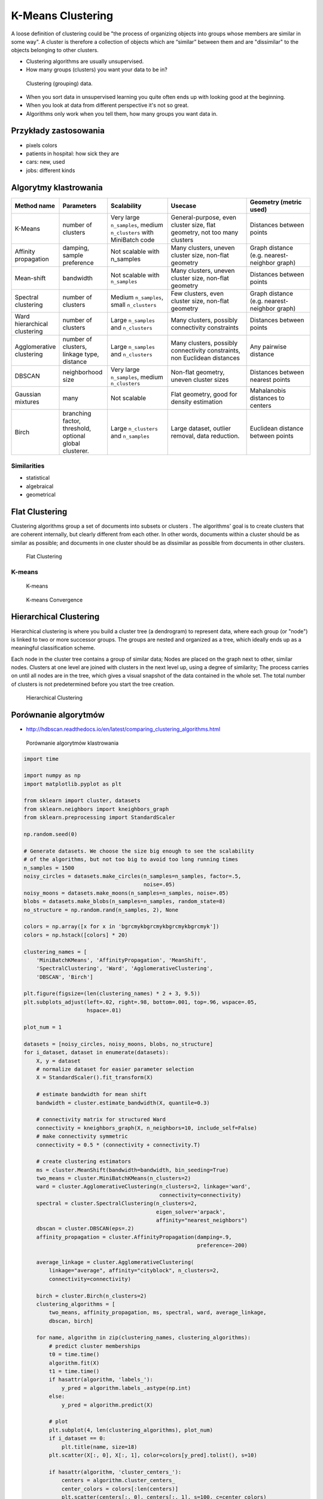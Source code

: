 .. _Machine Learning K-Means Clustering:

******************
K-Means Clustering
******************

A loose definition of clustering could be "the process of organizing objects into groups whose members are similar in some way". A cluster is therefore a collection of objects which are “similar” between them and are "dissimilar" to the objects belonging to other clusters.

* Clustering algorithms are usually unsupervised.
* How many groups (clusters) you want your data to be in?

.. figure:: img/clustering.png

    Clustering (grouping) data.

* When you sort data in unsupervised learning you quite often ends up with looking good at the beginning.
* When you look at data from different perspective it's not so great.
* Algorithms only work when you tell them, how many groups you want data in.

Przykłady zastosowania
======================
* pixels colors
* patients in hospital: how sick they are
* cars: new, used
* jobs: different kinds

Algorytmy klastrowania
======================

.. list-table::
   :header-rows: 1
   :widths: 14 15 19 25 20

   * - Method name
     - Parameters
     - Scalability
     - Usecase
     - Geometry (metric used)

   * - K-Means
     - number of clusters
     - Very large ``n_samples``, medium ``n_clusters`` with MiniBatch code
     - General-purpose, even cluster size, flat geometry, not too many clusters
     - Distances between points

   * - Affinity propagation
     - damping, sample preference
     - Not scalable with n_samples
     - Many clusters, uneven cluster size, non-flat geometry
     - Graph distance (e.g. nearest-neighbor graph)

   * - Mean-shift
     - bandwidth
     - Not scalable with ``n_samples``
     - Many clusters, uneven cluster size, non-flat geometry
     - Distances between points

   * - Spectral clustering
     - number of clusters
     - Medium ``n_samples``, small ``n_clusters``
     - Few clusters, even cluster size, non-flat geometry
     - Graph distance (e.g. nearest-neighbor graph)

   * - Ward hierarchical clustering
     - number of clusters
     - Large ``n_samples`` and ``n_clusters``
     - Many clusters, possibly connectivity constraints
     - Distances between points

   * - Agglomerative clustering
     - number of clusters, linkage type, distance
     - Large ``n_samples`` and ``n_clusters``
     - Many clusters, possibly connectivity constraints, non Euclidean
       distances
     - Any pairwise distance

   * - DBSCAN
     - neighborhood size
     - Very large ``n_samples``, medium ``n_clusters``
     - Non-flat geometry, uneven cluster sizes
     - Distances between nearest points

   * - Gaussian mixtures
     - many
     - Not scalable
     - Flat geometry, good for density estimation
     - Mahalanobis distances to  centers

   * - Birch
     - branching factor, threshold, optional global clusterer.
     - Large ``n_clusters`` and ``n_samples``
     - Large dataset, outlier removal, data reduction.
     - Euclidean distance between points


Similarities
------------
* statistical
* algebraical
* geometrical


Flat Clustering
===============
Clustering algorithms group a set of documents into subsets or clusters . The algorithms' goal is to create clusters that are coherent internally, but clearly different from each other. In other words, documents within a cluster should be as similar as possible; and documents in one cluster should be as dissimilar as possible from documents in other clusters.

.. figure:: img/clustering-flat.png
    :name: Flat Clustering

    Flat Clustering

K-means
-------
.. figure:: img/clustering-k-means.png

    K-means

.. figure:: img/clustering-k-means-convergence.gif

    K-means Convergence


Hierarchical Clustering
=======================
Hierarchical clustering is where you build a cluster tree (a dendrogram) to represent data, where each group (or "node") is linked to two or more successor groups. The groups are nested and organized as a tree, which ideally ends up as a meaningful classification scheme.

Each node in the cluster tree contains a group of similar data; Nodes are placed on the graph next to other, similar nodes. Clusters at one level are joined with clusters in the next level up, using a degree of similarity; The process carries on until all nodes are in the tree, which gives a visual snapshot of the data contained in the whole set. The total number of clusters is not predetermined before you start the tree creation.

.. figure:: img/clustering-hierarchical.png
    :name: Hierarchical Clustering

    Hierarchical Clustering

Porównanie algorytmów
=====================

* http://hdbscan.readthedocs.io/en/latest/comparing_clustering_algorithms.html


.. figure:: img/clustering-overview.png
    :name: clustering-overview

    Porównanie algorytmów klastrowania


.. code-block:: python

    import time

    import numpy as np
    import matplotlib.pyplot as plt

    from sklearn import cluster, datasets
    from sklearn.neighbors import kneighbors_graph
    from sklearn.preprocessing import StandardScaler

    np.random.seed(0)

    # Generate datasets. We choose the size big enough to see the scalability
    # of the algorithms, but not too big to avoid too long running times
    n_samples = 1500
    noisy_circles = datasets.make_circles(n_samples=n_samples, factor=.5,
                                          noise=.05)
    noisy_moons = datasets.make_moons(n_samples=n_samples, noise=.05)
    blobs = datasets.make_blobs(n_samples=n_samples, random_state=8)
    no_structure = np.random.rand(n_samples, 2), None

    colors = np.array([x for x in 'bgrcmykbgrcmykbgrcmykbgrcmyk'])
    colors = np.hstack([colors] * 20)

    clustering_names = [
        'MiniBatchKMeans', 'AffinityPropagation', 'MeanShift',
        'SpectralClustering', 'Ward', 'AgglomerativeClustering',
        'DBSCAN', 'Birch']

    plt.figure(figsize=(len(clustering_names) * 2 + 3, 9.5))
    plt.subplots_adjust(left=.02, right=.98, bottom=.001, top=.96, wspace=.05,
                        hspace=.01)

    plot_num = 1

    datasets = [noisy_circles, noisy_moons, blobs, no_structure]
    for i_dataset, dataset in enumerate(datasets):
        X, y = dataset
        # normalize dataset for easier parameter selection
        X = StandardScaler().fit_transform(X)

        # estimate bandwidth for mean shift
        bandwidth = cluster.estimate_bandwidth(X, quantile=0.3)

        # connectivity matrix for structured Ward
        connectivity = kneighbors_graph(X, n_neighbors=10, include_self=False)
        # make connectivity symmetric
        connectivity = 0.5 * (connectivity + connectivity.T)

        # create clustering estimators
        ms = cluster.MeanShift(bandwidth=bandwidth, bin_seeding=True)
        two_means = cluster.MiniBatchKMeans(n_clusters=2)
        ward = cluster.AgglomerativeClustering(n_clusters=2, linkage='ward',
                                               connectivity=connectivity)
        spectral = cluster.SpectralClustering(n_clusters=2,
                                              eigen_solver='arpack',
                                              affinity="nearest_neighbors")
        dbscan = cluster.DBSCAN(eps=.2)
        affinity_propagation = cluster.AffinityPropagation(damping=.9,
                                                           preference=-200)

        average_linkage = cluster.AgglomerativeClustering(
            linkage="average", affinity="cityblock", n_clusters=2,
            connectivity=connectivity)

        birch = cluster.Birch(n_clusters=2)
        clustering_algorithms = [
            two_means, affinity_propagation, ms, spectral, ward, average_linkage,
            dbscan, birch]

        for name, algorithm in zip(clustering_names, clustering_algorithms):
            # predict cluster memberships
            t0 = time.time()
            algorithm.fit(X)
            t1 = time.time()
            if hasattr(algorithm, 'labels_'):
                y_pred = algorithm.labels_.astype(np.int)
            else:
                y_pred = algorithm.predict(X)

            # plot
            plt.subplot(4, len(clustering_algorithms), plot_num)
            if i_dataset == 0:
                plt.title(name, size=18)
            plt.scatter(X[:, 0], X[:, 1], color=colors[y_pred].tolist(), s=10)

            if hasattr(algorithm, 'cluster_centers_'):
                centers = algorithm.cluster_centers_
                center_colors = colors[:len(centers)]
                plt.scatter(centers[:, 0], centers[:, 1], s=100, c=center_colors)
            plt.xlim(-2, 2)
            plt.ylim(-2, 2)
            plt.xticks(())
            plt.yticks(())
            plt.text(.99, .01, ('%.2fs' % (t1 - t0)).lstrip('0'),
                     transform=plt.gca().transAxes, size=15,
                     horizontalalignment='right')
            plot_num += 1

    plt.show()

Przykład praktyczny
===================

K-means Clustering dla zbioru Iris
----------------------------------

.. code-block:: python

    import numpy as np
    import matplotlib.pyplot as plt
    # Though the following import is not directly being used, it is required
    # for 3D projection to work
    from mpl_toolkits.mplot3d import Axes3D

    from sklearn.cluster import KMeans
    from sklearn import datasets

    np.random.seed(5)

    centers = [[1, 1], [-1, -1], [1, -1]]
    iris = datasets.load_iris()
    X = iris.data
    y = iris.target

    estimators = [('k_means_iris_8', KMeans(n_clusters=8)),
                  ('k_means_iris_3', KMeans(n_clusters=3)),
                  ('k_means_iris_bad_init', KMeans(n_clusters=3, n_init=1, init='random'))]

    fignum = 1
    titles = ['8 clusters', '3 clusters', '3 clusters, bad initialization']

    for name, est in estimators:
        fig = plt.figure(fignum, figsize=(4, 3))
        ax = Axes3D(fig, rect=[0, 0, .95, 1], elev=48, azim=134)
        est.fit(X)
        labels = est.labels_

        ax.scatter(X[:, 3], X[:, 0], X[:, 2],  c=labels.astype(np.float), edgecolor='k')

        ax.w_xaxis.set_ticklabels([])
        ax.w_yaxis.set_ticklabels([])
        ax.w_zaxis.set_ticklabels([])
        ax.set_xlabel('Petal width')
        ax.set_ylabel('Sepal length')
        ax.set_zlabel('Petal length')
        ax.set_title(titles[fignum - 1])
        ax.dist = 12
        fignum = fignum + 1

    # Plot the ground truth
    fig = plt.figure(fignum, figsize=(4, 3))
    ax = Axes3D(fig, rect=[0, 0, .95, 1], elev=48, azim=134)

    for name, label in [('Setosa', 0),
                        ('Versicolor', 1),
                        ('Virginica', 2)]:
        ax.text3D(X[y == label, 3].mean(),
                  X[y == label, 0].mean(),
                  X[y == label, 2].mean() + 2, name,
                  horizontalalignment='center',
                  bbox=dict(alpha=.2, edgecolor='w', facecolor='w'))

    # Reorder the labels to have colors matching the cluster results
    y = np.choose(y, [1, 2, 0]).astype(np.float)
    ax.scatter(X[:, 3], X[:, 0], X[:, 2], c=y, edgecolor='k')

    ax.w_xaxis.set_ticklabels([])
    ax.w_yaxis.set_ticklabels([])
    ax.w_zaxis.set_ticklabels([])
    ax.set_xlabel('Petal width')
    ax.set_ylabel('Sepal length')
    ax.set_zlabel('Petal length')
    ax.set_title('Ground Truth')
    ax.dist = 12

    plt.show()


Assignments
===========
.. todo:: Convert assignments to literalinclude

Klastrowanie zbioru Iris
------------------------
* Assignment: Klastrowanie zbioru Iris
* Complexity: medium
* Lines of code: 30 lines
* Time: 13 min

English:
    TODO: English Translation

Polish:
    1. Dla zbioru Iris dokonaj klastrowania za pomocą algorytmu ``KMeans`` z biblioteki ``sklearn``.
    2. Dla jakiego hiperparametru ``n_clusters`` osiągniemy największe accuracy?
    3. Zwizualizuj graficznie rozwiązanie problemu
